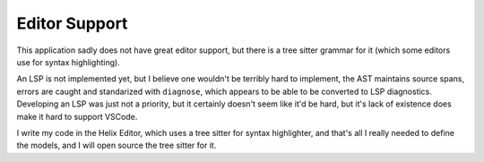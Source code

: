 Editor Support
==============

.. toctree ::
   :caption: Export Formats:

   helix-editor


This application sadly does not have great editor support, but there is a 
tree sitter grammar for it (which some editors use for syntax highlighting).

An LSP is not implemented yet, but I believe one wouldn't be terribly hard to implement, 
the AST maintains source spans, errors are caught and standarized with ``diagnose``, which appears
to be able to be converted to LSP diagnostics. Developing an LSP was just not a priority, but it 
certainly doesn't seem like it'd be hard, but it's lack of existence does make it hard to support
VSCode.


I write my code in the Helix Editor, which uses a tree sitter for syntax highlighter, and
that's all I really needed to define the models, and I will open source the tree sitter for it.






